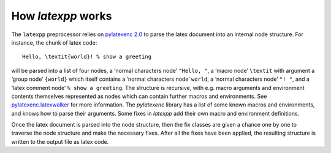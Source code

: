 How *latexpp* works
-------------------

The ``latexpp`` preprocessor relies on `pylatexenc 2.0
<https://github.com/phfaist/pylatexenc>`_ to parse the latex document into an
internal node structure.  For instance, the chunk of latex code::
  
  Hello, \textit{world}! % show a greeting

will be parsed into a list of four nodes, a ‘normal characters node’ ``"Hello,
"``, a ‘macro node’ ``\textit`` with argument a ‘group node’ ``{world}`` which
itself contains a ‘normal characters node’ ``world``, a ‘normal characters node’
``"! "``, and a ‘latex comment node’ ``% show a greeting``.  The structure is
recursive, with e.g. macro arguments and environment contents themselves
represented as nodes which can contain further macros and environments.  See
`pylatexenc.latexwalker
<https://pylatexenc.readthedocs.io/en/latest/latexwalker/>`_ for more
information.  The `pylatexenc` library has a list of some known macros and
environments, and knows how to parse their arguments.  Some fixes in `latexpp`
add their own macro and environment definitions.

Once the latex document is parsed into the node structure, then the fix classes
are given a chance one by one to traverse the node structure and make the
necessary fixes.  After all the fixes have been applied, the resulting structure
is written to the output file as latex code.
